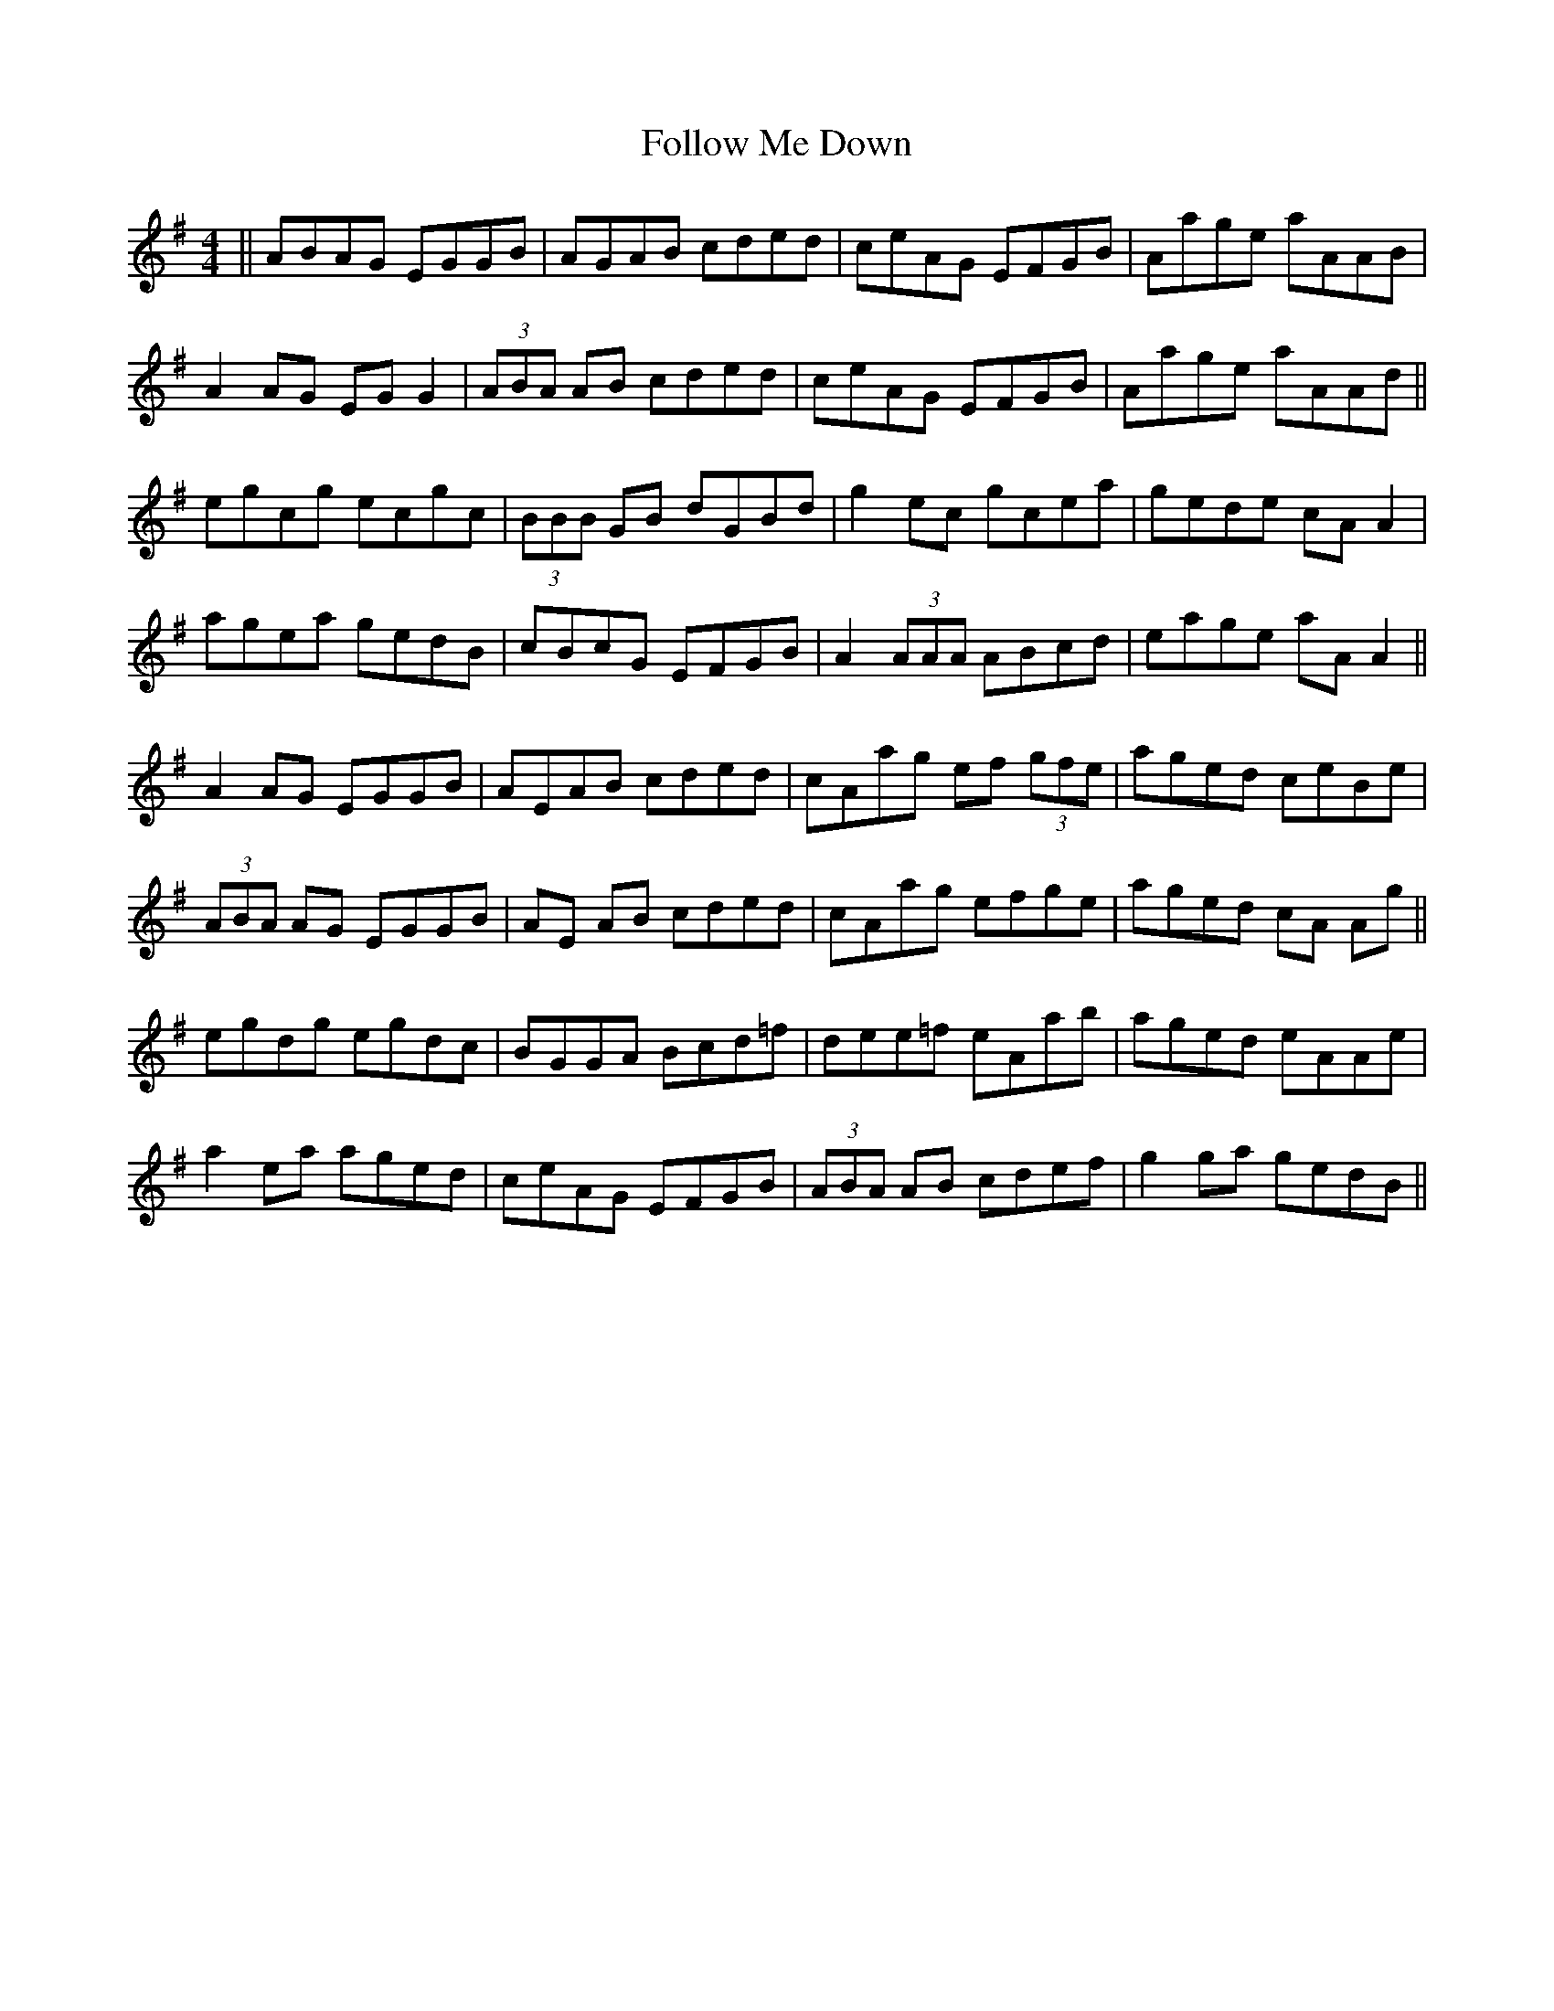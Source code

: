 X: 13650
T: Follow Me Down
R: reel
M: 4/4
K: Adorian
||ABAG EGGB|AGAB cded|ceAG EFGB|Aage aAAB|
A2 AG EG G2|(3ABA AB cded|ceAG EFGB|Aage aAAd||
egcg ecgc|(3BBB GB dGBd|g2 ec gcea|gede cAA2|
agea gedB|cBcG EFGB|A2 (3AAA ABcd|eage aA A2||
A2 AG EGGB|AEAB cded|cAag ef (3gfe|aged ceBe|
(3ABA AG EGGB|AE AB cded|cAag efge|aged cA Ag||
egdg egdc|BGGA Bcd=f|dee=f eAab|aged eAAe|
a2 ea aged|ceAG EFGB|(3ABA AB cdef|g2 ga gedB||

